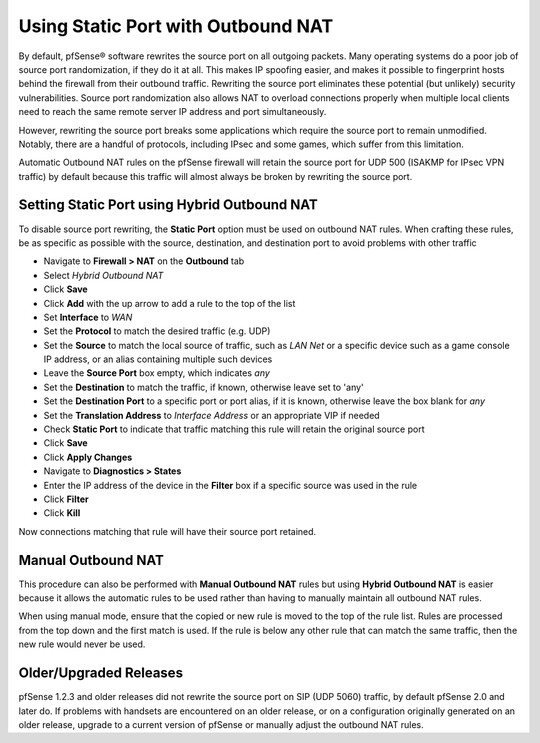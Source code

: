 Using Static Port with Outbound NAT
===================================

By default, pfSense® software rewrites the source port on all outgoing packets.
Many operating systems do a poor job of source port randomization, if
they do it at all. This makes IP spoofing easier, and makes it possible
to fingerprint hosts behind the firewall from their outbound traffic.
Rewriting the source port eliminates these potential (but unlikely)
security vulnerabilities. Source port randomization also allows NAT to
overload connections properly when multiple local clients need to reach
the same remote server IP address and port simultaneously.

However, rewriting the source port breaks some applications which
require the source port to remain unmodified. Notably, there are a
handful of protocols, including IPsec and some games, which suffer from
this limitation.

Automatic Outbound NAT rules on the pfSense firewall will retain the
source port for UDP 500 (ISAKMP for IPsec VPN traffic) by default because
this traffic will almost always be broken by rewriting the source port.

Setting Static Port using Hybrid Outbound NAT
---------------------------------------------

To disable source port rewriting, the **Static Port** option must be
used on outbound NAT rules. When crafting these rules, be as specific as
possible with the source, destination, and destination port to avoid
problems with other traffic

-  Navigate to **Firewall > NAT** on the **Outbound** tab
-  Select *Hybrid Outbound NAT*
-  Click **Save**
-  Click **Add** with the up arrow to add a rule to the top of the list
-  Set **Interface** to *WAN*
-  Set the **Protocol** to match the desired traffic (e.g. UDP)
-  Set the **Source** to match the local source of traffic, such as *LAN
   Net* or a specific device such as a game console IP address, or an
   alias containing multiple such devices
-  Leave the **Source Port** box empty, which indicates *any*
-  Set the **Destination** to match the traffic, if known, otherwise
   leave set to 'any'
-  Set the **Destination Port** to a specific port or port alias, if it
   is known, otherwise leave the box blank for *any*
-  Set the **Translation Address** to *Interface Address* or an
   appropriate VIP if needed
-  Check **Static Port** to indicate that traffic matching this rule
   will retain the original source port
-  Click **Save**
-  Click **Apply Changes**
-  Navigate to **Diagnostics > States**
-  Enter the IP address of the device in the **Filter** box if a
   specific source was used in the rule
-  Click **Filter**
-  Click **Kill**

Now connections matching that rule will have their source port retained.

Manual Outbound NAT
-------------------

This procedure can also be performed with **Manual Outbound NAT** rules
but using **Hybrid Outbound NAT** is easier because it allows the
automatic rules to be used rather than having to manually maintain all
outbound NAT rules.

When using manual mode, ensure that the copied or new rule is moved to
the top of the rule list. Rules are processed from the top down and the
first match is used. If the rule is below any other rule that can match
the same traffic, then the new rule would never be used.

Older/Upgraded Releases
-----------------------

pfSense 1.2.3 and older releases did not rewrite the source port on SIP
(UDP 5060) traffic, by default pfSense 2.0 and later do. If problems
with handsets are encountered on an older release, or on a configuration
originally generated on an older release, upgrade to a current version
of pfSense or manually adjust the outbound NAT rules.

